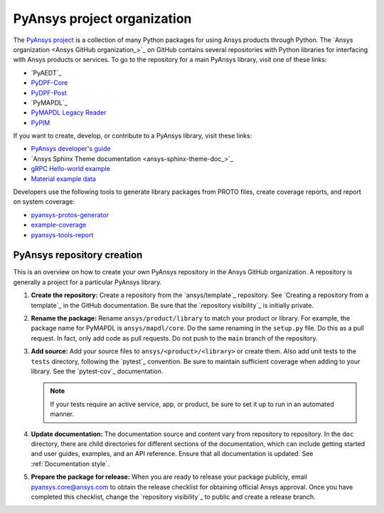 PyAnsys project organization
============================

The `PyAnsys project <https://docs.pyansys.com/>`_ is a collection of many
Python packages for using Ansys products through Python. The
`Ansys organization <Ansys GitHub organization_>`_ on GitHub contains
several repositories with Python libraries for interfacing with Ansys
products or services. To go to the repository for a main PyAnsys library,
visit one of these links:

* `PyAEDT`_
* `PyDPF-Core <https://github.com/ansys/pydpf-core>`_
* `PyDPF-Post <https://github.com/ansys/pydpf-post>`_
* `PyMAPDL`_
* `PyMAPDL Legacy Reader <https://github.com/ansys/pymapdl-reader>`_
* `PyPIM <https://github.com/ansys/pypim>`_

If you want to create, develop, or contribute to a PyAnsys library, 
visit these links:

* `PyAnsys developer's guide <https://github.com/ansys/pyansys-dev-guide>`_
* `Ansys Sphinx Theme documentation <ansys-sphinx-theme-doc_>`_
* `gRPC Hello-world example <https://github.com/ansys/pyansys-helloworld>`_
* `Material example data <https://github.com/ansys/example-data>`_

Developers use the following tools to generate library packages from 
PROTO files, create coverage reports, and report on system coverage:

* `pyansys-protos-generator <https://github.com/ansys/pyansys-protos-generator>`_
* `example-coverage <https://github.com/ansys/example-coverage>`_
* `pyansys-tools-report <https://github.com/ansys/pyansys-tools-report>`_

PyAnsys repository creation
---------------------------

This is an overview on how to create your own PyAnsys repository in the
Ansys GitHub organization. A repository is generally a project for a
particular PyAnsys library.

#. **Create the repository:** Create a repository from the
   `ansys/template`_ repository. See `Creating a repository from a template`_
   in the GitHub documentation. Be sure that the `repository visibility`_ is initially private.
   
#. **Rename the package:** Rename ``ansys/product/library`` to match
   your product or library. For example, the package name for
   PyMAPDL is ``ansys/mapdl/core``. Do the
   same renaming in the ``setup.py`` file. Do this as a pull request. In fact, only add
   code as pull requests. Do not push to the ``main`` branch of the repository.

#. **Add source:** Add your source files to
   ``ansys/<product>/<library>`` or create them.  Also add unit tests to the
   ``tests`` directory, following the `pytest`_ convention. Be sure to maintain
   sufficient coverage when adding to your library. See the `pytest-cov`_ documentation.

   .. note::
      If your tests require an active service, app, or product,
      be sure to set it up to run in an automated manner.

#. **Update documentation:** The documentation source and content 
   vary from repository to repository. In the ``doc`` directory, there are child
   directories for different sections of the documentation, which can include getting
   started and user guides, examples, and an API reference. Ensure that all
   documentation is updated. See :ref:`Documentation
   style`.

#. **Prepare the package for release:** When you are ready to release
   your package publicly, email `pyansys.core@ansys.com <pyansys.core@ansys.com>`_
   to obtain the release checklist for obtaining official Ansys approval.
   Once you have completed this checklist, change the `repository visibility`_
   to public and create a release branch.

.. todo::

   gRPC - Starting Guide

.. todo::

   C Extension - Starting Guide

.. todo::

   Others like requests, RPC, COM, etc.
